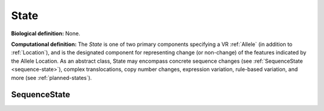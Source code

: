 .. _state:

State
!!!!!

**Biological definition:** None.

**Computational definition:** The *State* is one of two primary components
specifying a VR :ref:`Allele` (in addition to :ref:`Location`), and is
the designated component for representing change (or non-change) of the
features indicated by the Allele Location. As an abstract class, State
may encompass concrete sequence changes (see :ref:`SequenceState
<sequence-state>`), complex translocations, copy number changes, expression
variation, rule-based variation, and more (see :ref:`planned-states`).

.. _sequence-state:

SequenceState
@@@@@@@@@@@@@